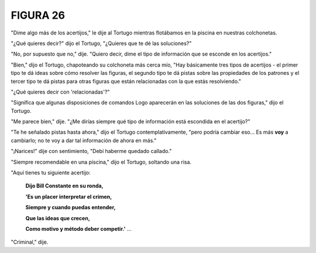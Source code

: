 FIGURA 26
=========

.. image:: _static/images/confusion-26.svg
   :height: 300px
   :width: 300px
   :scale: 50 %
   :alt: Puzzle 26
   :align: left

"Dime algo más de los acertijos," le dije al Tortugo mientras flotábamos en la piscina en nuestras colchonetas. 

"¿Qué quieres decir?" dijo el Tortugo, "¿Quieres que te dé las soluciones?"

"No, por supuesto que no," dije. "Quiero decir, dime el tipo de información que se esconde en los acertijos."

"Bien," dijo el Tortugo, chapoteando su colchoneta más cerca mío, "Hay básicamente tres tipos de acertijos - el primer tipo te dá ideas sobre cómo resolver las figuras, el segundo tipo te dá pistas sobre las propiedades de los patrones y el tercer tipo te dá pistas para otras figuras que están relacionadas con la que estás resolviendo."

"¿Qué quieres decir con 'relacionadas'?"

"Significa que algunas disposiciones de comandos Logo aparecerán en las soluciones de las dos figuras," dijo el Tortugo. 

"Me parece bien," dije. "¿Me dirías siempre qué tipo de información está escondida en el acertijo?"

"Te he señalado pistas hasta ahora," dijo el Tortugo contemplativamente, "pero podría cambiar eso... Es más **voy** a cambiarlo; no te voy a dar tal información de ahora en más."

"¡Narices!" dije con sentimiento, "Debí haberme quedado callado."

"Siempre recomendable en una piscina," dijo el Tortugo, soltando una risa. 

"Aquí tienes tu siguiente acertijo:

    **Dijo Bill Constante en su ronda,**

    **'Es un placer interpretar el crimen,**

    **Siempre y cuando puedas entender,**

    **Que las ideas que crecen,**

    **Como motivo y método deber competir.'** ...

"Criminal," dije. 

